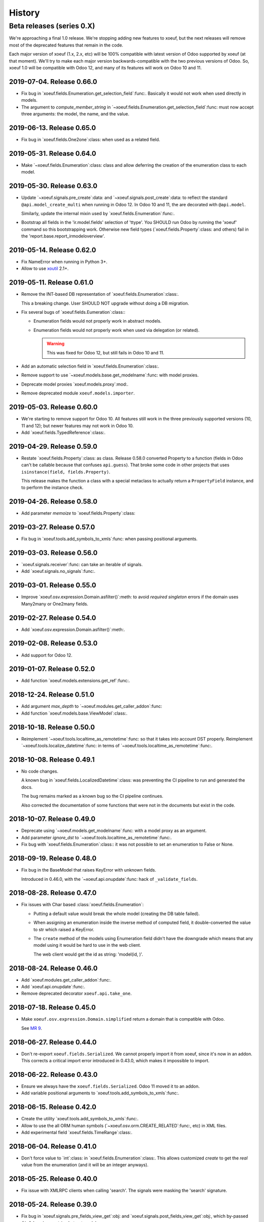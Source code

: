 =========
 History
=========

Beta releases (series 0.X)
==========================

We're approaching a final 1.0 release.  We're stopping adding new features
to xoeuf, but the next releases will remove most of the deprecated features
that remain in the code.

Each major version of xoeuf (1.x, 2.x, etc) will be 100% compatible with
latest version of Odoo supported by xoeuf (at that moment).  We'll try to make
each major version backwards-compatible with the two previous versions of
Odoo.  So, xoeuf 1.0 will be compatible with Odoo 12, and many of its features
will work on Odoo 10 and 11.


2019-07-04.  Release 0.66.0
---------------------------

- Fix bug in `xoeuf.fields.Enumeration.get_selection_field`:func:.  Basically
  it would not work when used directly in models.

- The argument to `compute_member_string` in
  `~xoeuf.fields.Enumeration.get_selection_field`:func: must now accept three
  arguments: the model, the name, and the value.


2019-06-13.  Release 0.65.0
---------------------------

- Fix bug in `xoeuf.fields.One2one`:class: when used as a related field.


2019-05-31.  Release 0.64.0
---------------------------

- Make `~xoeuf.fields.Enumeration`:class: class and allow deferring the
  creation of the enumeration class to each model.


2019-05-30.  Release 0.63.0
---------------------------

- Update `~xoeuf.signals.pre_create`:data: and
  `~xoeuf.signals.post_create`:data: to reflect the standard
  ``@api.model_create_multi`` when running in Odoo 12.  In Odoo 10 and 11, the
  are decorated with ``@api.model``.

  Similarly, update the internal mixin used by
  `xoeuf.fields.Enumeration`:func:.

- Bootstrap all fields in the 'ir.model.fields' selection of 'ttype'.  You
  SHOULD run Odoo by running the 'xoeuf' command so this bootstrapping work.
  Otherwise new field types (`xoeuf.fields.Property`:class: and others) fail
  in the 'report.base.report_irmodeloverview'.


2019-05-14.  Release 0.62.0
---------------------------


- Fix NameError when running in Python 3+.

- Allow to use xoutil_ 2.1+.

.. _xoutil: https://pypi.org/project/xoutil


2019-05-11.  Release 0.61.0
---------------------------

- Remove the INT-based DB representation of `xoeuf.fields.Enumeration`:class:.

  This a breaking change.  User SHOULD NOT upgrade without doing a DB
  migration.

- Fix several bugs of `xoeuf.fields.Eumeration`:class:\ :

  - Enumeration fields would not properly work in abstract models.

  - Enumeration fields would not properly work when used via delegation (or
    related).

    .. warning:: This was fixed for Odoo 12, but still fails in Odoo 10
       and 11.

- Add an automatic selection field in `xoeuf.fields.Enumeration`:class:.

- Remove support to use `~xoeuf.models.base.get_modelname`:func: with model
  proxies.

- Deprecate model proxies `xoeuf.models.proxy`:mod:.

- Remove deprecated module ``xoeuf.models.importer``.


2019-05-03.  Release 0.60.0
---------------------------

- We're starting to remove support for Odoo 10.  All features still work in
  the three previously supported versions (10, 11 and 12); but newer features
  may not work in Odoo 10.

- Add `xoeuf.fields.TypedReference`:class:.


2019-04-29.  Release 0.59.0
---------------------------

- Restate `xoeuf.fields.Property`:class: as class.  Release 0.58.0 converted
  Property to a function (fields in Odoo can't be callable because that
  confuses ``api.guess``).  That broke some code in other projects that uses
  ``isinstance(field, fields.Property)``.

  This release makes the function a class with a special metaclass to actually
  return a ``PropertyField`` instance, and to perform the instance check.


2019-04-26.  Release 0.58.0
---------------------------

- Add parameter `memoize` to `xoeuf.fields.Property`:class:


2019-03-27.  Release 0.57.0
---------------------------

- Fix bug in `xoeuf.tools.add_symbols_to_xmls`:func: when passing positional
  arguments.


2019-03-03.  Release 0.56.0
---------------------------

- `xoeuf.signals.receiver`:func: can take an iterable of signals.

- Add `xoeuf.signals.no_signals`:func:.


2019-03-01.  Release 0.55.0
---------------------------

- Improve `xoeuf.osv.expression.Domain.asfilter()`:meth: to avoid *required
  singleton* errors if the domain uses Many2many or One2many fields.


2019-02-27.  Release 0.54.0
---------------------------

- Add `xoeuf.osv.expression.Domain.asfilter()`:meth:.


2019-02-08.  Release 0.53.0
---------------------------

- Add support for Odoo 12.


2019-01-07.  Release 0.52.0
---------------------------

- Add function `xoeuf.models.extensions.get_ref`:func:.


2018-12-24.  Release 0.51.0
---------------------------

- Add argument `max_depth` to `~xoeuf.modules.get_caller_addon`:func:

- Add function `xoeuf.models.base.ViewModel`:class:.


2018-10-18.  Release 0.50.0
---------------------------

- Reimplement `~xoeuf.tools.localtime_as_remotetime`:func: so that it takes
  into account DST properly.  Reimplement
  `~xoeuf.tools.localize_datetime`:func: in terms of
  `~xoeuf.tools.localtime_as_remotetime`:func:.


2018-10-08.  Release 0.49.1
---------------------------

- No code changes.

  A known bug in `xoeuf.fields.LocalizedDatetime`:class: was preventing the CI
  pipeline to run and generated the docs.

  The bug remains marked as a known bug so the CI pipeline continues.

  Also corrected the documentation of some functions that were not in the
  documents but exist in the code.


2018-10-07.  Release 0.49.0
---------------------------

- Deprecate using `~xoeuf.models.get_modelname`:func: with a model proxy as an
  argument.

- Add parameter `ignore_dst` to `~xoeuf.tools.localtime_as_remotetime`:func:.

- Fix bug with `xoeuf.fields.Enumeration`:class:\ : it was not possible to set
  an enumeration to False or None.

2018-09-19.  Release 0.48.0
---------------------------

- Fix bug in the BaseModel that raises KeyError with unknown fields.

  Introduced in 0.46.0, with the `~xoeuf.api.onupdate`:func: hack of
  ``_validate_fields``.


2018-08-28. Release 0.47.0
--------------------------

- Fix issues with Char based :class:`xoeuf.fields.Enumeration`:

  - Putting a default value would break the whole model (creating the DB table
    failed).

  - When assigning an enumeration inside the inverse method of computed field,
    it double-converted the value to str which raised a KeyError.

  - The ``create`` method of the models using Enumeration field didn't have
    the downgrade which means that any model using it would be hard to use in
    the web client.

    The web client would get the id as string: 'model(id, )'.


2018-08-24.  Release 0.46.0
---------------------------

- Add `xoeuf.modules.get_caller_addon`:func:.

- Add `xoeuf.api.onupdate`:func:.

- Remove deprecated decorator ``xoeuf.api.take_one``.


2018-07-18.  Release 0.45.0
---------------------------

- Make ``xoeuf.osv.expression.Domain.simplified`` return a domain that is
  compatible with Odoo.

  See `MR 9`_.

.. _MR 9: https://gitlab.merchise.org/merchise/xoeuf/merge_requests/9


2018-06-27.  Release 0.44.0
---------------------------

- Don't re-export ``xoeuf.fields.Serialized``.  We cannot properly import it
  from xoeuf, since it's now in an addon.  This corrects a critical import
  error introduced in 0.43.0, which makes it impossible to import.


2018-06-22.  Release 0.43.0
---------------------------

- Ensure we always have the ``xoeuf.fields.Serialized``.  Odoo 11 moved it to
  an addon.

- Add variable positional arguments to
  `xoeuf.tools.add_symbols_to_xmls`:func:.


2018-06-15.  Release 0.42.0
---------------------------

- Create the utility `xoeuf.tools.add_symbols_to_xmls`:func:.

- Allow to use the all ORM human symbols
  (`~xoeuf.osv.orm.CREATE_RELATED`:func:, etc) in XML files.

- Add experimental field `xoeuf.fields.TimeRange`:class:.

2018-06-04. Release 0.41.0
--------------------------

- Don't force value to `int`:class: in `xoeuf.fields.Enumeration`:class:.
  This allows customized `create` to get the *real* value from the
  enumeration (and it will be an integer anyways).

2018-05-25. Release 0.40.0
--------------------------

- Fix issue with XMLRPC clients when calling 'search'.  The signals were
  masking the 'search' signature.


2018-05-24.  Release 0.39.0
---------------------------

- Fix bug in `xoeuf.signals.pre_fields_view_get`:obj: and
  `xoeuf.signals.post_fields_view_get`:obj:, which by-passed
  ``fields_view_get`` in abstract models.


2018-05-21.  Release 0.38.0
---------------------------

- Refactor `xoeuf.fields.Enumeration`:class: to reduce overhead in models not
  using it.  No visible changes in the API.


2018-05-17.  Release 0.37.0
---------------------------

- Add `xoeuf.fields.One2one`:class:

- Add `xoeuf.signals.pre_search`:obj: and `xoeuf.signals.post_search`:obj:.

- Allow to search over fields defined with an `enumeration
  <xoeuf.fields.Enumeration>`:class:


2018-05-14. Release 0.36.0
--------------------------

- `xoeuf.fields.Enumeration`:class: was generalized to support any kind of
  enumeration.

  The integer DB representation will still works: if all the members of the
  enumeration class are integers the DB representation will the integer.


2018-05-07. Release 0.35.0
--------------------------

- Change the default of `leak_context` in `xoeuf.api.from_active_ids`:func:.
  Also `~xoeuf.api.from_active_ids`:func: does not change the value
  'active_model' in the context.


2018-05-03. Release 0.34.0
--------------------------

- Improve the decorator `~xoeuf.api.from_active_ids`:func: to have
  `leak_context` argument and, also, allow the decorated method to take
  arguments.


2018-05-02. Release 0.33.0
--------------------------

- Add `xoeuf.api.from_active_ids`:func:.


2018-04-25. Release 0.32.0
--------------------------

- Make model proxy modules more resilient to introspection.  Some tools might
  try to get the ``__file__`` attribute to generate tracebacks.

  When getting ``__file__`` or ``__module__`` they are not proxied to the
  underlying model object.


2018-04-21. Release 0.31.0
--------------------------

Revert the requirement of xoutil 2 when installed in Python 3.  Just allow any
'xoutil>=1.9.0' and require it to be less than xoutil 2 when not in Python 3.

Roughly::

  'xoutil>=1.9.0,<2.0; python_version < "3.4"'
  'xoutil>=1.9.0; python_version >= "3.4"'


Packages that need to support Python 2 but also want to use xoeuf's latest
version wouldn't be able to do so otherwise.


2018-04-17. Release 0.30.0
--------------------------

No user visible changes.  Requires xoutil 2.0 when installed in Python 3 and
xoutil 1.9 for Python 2.


2018-04-13. Release 0.29.1
--------------------------

No user visible changes.  Just packages and CI related.  That made CI fail to
build and publish 0.29.0.


2018-04-13.  Release 0.29.0
---------------------------

- Remove the command 'shell'.  Since Odoo has its own shell now, and we
  already updated our shell to be the same as its, there's no point in keeping
  our copy of 'shell'.

- Remove the ``xoeuf.pool`` module.  Its main purpose was to be used in our
  shell.

- Remove the ``xoeuf.osv.registry`` module.  It was there mainly to support
  ``xoeuf.pool``.  Other modules now use Odoo's registry
  (``odoo.modules.registry``) directly.

- Remove the command 'mailgate'.  We no longer use it.  It's best to use a
  proven Inbox server (e.g dovecot) to safely store the emails.  Calling
  'mailgate' directly from the MTA may lead to lost of emails, if any error
  happens in the Python code.

- Add attribute `concrete` to `xoeuf.fields.Monetary`:class:.  MR `!22`_.

- Drop support for Odoo 8 and 9.

  Odoo 8 is not supported by Odoo SA any more.  We don't have the resources to
  support Odoo 9.  We support only Odoo 10 and Odoo 11.

.. _!22: https://gitlab.lahavane.com/mercurio/xoeuf/merge_requests/22


2018-03-02. Release 0.28.0
--------------------------

- Adds no functions.  Just allows xoutil 1.9.


2018-02-09. Release 0.27.0
--------------------------

- Drop official support for Odoo 8 and 9.  Tests are only run in Odoo 10
  and 11.

- Add `_instances_ <xoeuf.models.proxy.ModelProxy._instances_>`:attr: property
  to allows easy recordset ``isinstance`` like checks.


2018-01-23. Release 0.26.0
--------------------------

- Fix access denied error in `xoeuf.modules.is_object_installed`:func:.


2018-01-22. Release 0.25.0
--------------------------

- Unify sentry configuration under the 'sentry' namespace.  Also read the
  configuration from Odoo config object.


2018-01-04. Release 0.24.0
--------------------------

- Fix bug in `xoeuf secure` command for Odoo 10.


2017-12-29.  Release 0.23.0
---------------------------

- Fix critical issue in `xoeuf.signals`:mod:.  Different receivers for the
  same model would not be registered (and thus not called).  Introduced in
  0.22.0.


2017-12-23. Release 0.22.0
--------------------------

- Add `~xoeuf.signals.Wrapping`:class: and `~xoeuf.signals.wrapper`:func:.


2017-12-20.  Release 0.21.1
---------------------------

- 0.21.0 was published as 0.21.0.dev20171220.  This is just a version
  correction.


2017-12-20.  Release 0.21.0
---------------------------

- Require ``xoutil`` 1.8.4.

- Improve the documentation of `xoeuf.osv.expression.DomainTree`:class:.  Add
  method `~xoeuf.osv.expression.DomainTree.walk`:meth:.


2017-11-06.  Release 0.20.0
---------------------------

- Fix `xoeuf.modules.get_object_module`:func: for Odoo 10.


2017-11-01. Release 0.19.0
--------------------------

- Add `fields.TimeDelta`:class:


2017-10-31. Release 0.18.0
--------------------------

- Fix issue `#2`_: `xoeuf.osv.datetime_user_to_server_tz`:func: and
  `xoeuf.osv.datetime_server_to_user_tz`:func: didn't work on Odoo 10.


.. _#2: https://gitlab.lahavane.com/mercurio/xoeuf/issues/2

- Add explicit 'not equal' operator for `domain related
  <xoeuf.osv.expression>`:mod: functions.

- Covert to properties: `xoeuf.osv.expression.DomainTree.is_leaf`:attr: and
  `xoeuf.osv.expression.DomainTree.is_operator`:attr:.


2017-10-16. Release 0.17.2
--------------------------

- Fix AttributeError in DomainTree.


2017-10-14. Release 0.17.1
--------------------------

- Fix cyclic import in `fields.timezone`.  We have to retire 0.17.0.


2017-10-14. Release 0.17.0 (unusable)
-------------------------------------

- Added `fields.TimezoneSelection`:func: as simple way to avoid creating the
  same `fields.Selection` for timezones all over the place.


2017-10-14. Release 0.16.2
--------------------------

- Fix interface of `xoeuf.osv.expression.AND`:func: and
  `xoeuf.osv.expression.OR`:func:.

  They take a single argument (a list of lists), so they can be drop-in
  replacements for the ones in `odoo.osv.expression`:mod:.


2017-10-12. Release 0.16.1
--------------------------

- Avoid errors in `xoeuf.fields.Enumeration` if the writing/creating with
  values for unknown fields.

  Fixes MERCURIO-1ES.


2017-10-11. Release 0.16.0
--------------------------

- Allow to define `framework-level receivers <xoeuf.signals.receiver>`:func:.

- Make `xoeuf.fields.Enumeration`:func: check values on creation/write.  So no
  more invalid values can slip to the DB.

  .. note:: Requires the newest `signals` module if using a Merchise
            distributed Odoo.

- Start (yet unclaimed) support for Odoo 11.  `xoeuf.fields`:mod: and
  `xoeuf.models.proxy`:mod: pass all tests.

- Fix bug introduced in 0.15.0 when updating `xoeuf.models.proxy`:mod: to
  support HTTP requests.

- Add `xoeuf.osv.expression`:mod:.


2017-10-07.  Release 0.15.0
---------------------------

- Allow `xoeuf.fields.Property`:class: to setup.  When the ORM setups the
  models in the registry, the setup will be called.

- Extend models proxies to support HTTP requests.  This allows model proxies
  to be used in HTTP controllers.


2017-09-14.  Release 0.14.0
---------------------------

- Added `xoeuf.fields.Enumeration`:func:.



2017-09-05.  Release 0.13.0
---------------------------

- Added `xoeuf.fields.TimeSpan`:func:.  Requires xoutil 1.7.6.


.. note:: I created the release 0.13.0 out of 0.12.0.



2017-08-25. Release 0.11.0
--------------------------

- `xoeuf.models.extensions.get_treeview_action`:func: is ported to the new
  API.


2017-08-17.  Summary of changes up to release 0.10.0
----------------------------------------------------

- Drop support for OpenERP 7.0, and support Odoo 8, 9 and 10.

- Remove the browse extensions (``xoeuf.osv.browser_extensions``) since new
  record-sets cover those uses.

- Module `xoeuf.osv.model_extensions`:mod: was moved to
  `xoeuf.models.extensions`:mod:.  You should import from there.

- Function `xoeuf.osv.orm.get_modelname`:func: was moved to
  `xoeuf.models.get_modelname`:func:.

- New module `xoeuf.models.proxy`:mod:.  `xoeuf.models.get_modelname`:func:
  supports model proxies.

- `xoeuf.models.extensions.get_writer`:func: and
  `xoeuf.models.extensions.get_creator`:func: now support and encourage the
  new API.  The old API is left to support Odoo 8 and 9, but Odoo 10 lacks
  it.  You can't use the old API when running Odoo 10.

- Both `xoeuf.sentrylog`:mod: and `xoeuf.signals` check if Odoo has those
  modules (we have a distribution of Odoo that does).

  This poses the challenge to keep changes in our Odoo distribution with
  xoeuf.

- Deprecate `xoeuf.osv.fields`:mod:, will promote the usage of new API fields.

- Add fields `xoeuf.fields.LocalizedDatetime`:class:,
  `xoeuf.fields.Property`:class:, and `xoeuf.fields.Monetary`:class:.  All of
  those fields work in Odoo 8, 9 and 10.

  .. note:: `xoeuf.fields.Monetary`:class: is actually a float in Odoo 8, in
     Odoo 9 and Odoo 10 it's an alias to Odoo's own field.

- Deprecate ``xoeuf.api.take_one`` and provide an idiomatic
  `xoeuf.api.requires_singleton`:func:.

- Add imports hooks to import from either `odoo` or `openerp` according to the
  Odoo version.

  Odoo 10 changes it's namespace from `openerp` to `odoo`.  They provide a
  fallback so that imports don't fail.  We provide it via:
  ``from xoeuf.odoo ...``.

  Examples::

    from xoeuf.odoo.tools import config


2016-10-19. Summary of changes up to release 0.6.6
--------------------------------------------------

- Added the `xoeuf.sentrylog`:mod: to make Odoo report errors to Sentry.

- Added the `xoeuf.signals`:mod: module (ported to our Odoo version).

- Provide an 'ishell' alias to our own shell for Odoo >= 9.0

- Make `xoeuf.osv.fields.localized_datetime`:class: fail if the time-zone
  field does not exist.

- Allow the new API in `xoeuf.osv.model_extensions.get_writer`:func: and
  `xoeuf.osv.model_extensions.get_creator`:func:.

- Added ``xoeuf.api.take_one``.


2015-01-21. Release 0.5.0
-------------------------

.. note:: We start to record the history changes in this release.

   All items below are introduced in this release only.  Other features are
   simply introduced in earlier version.

   The pre-1.0 series will be always latest-is-best.  No fixes will be done to
   previous versions.

- Now `xoeuf` is capable to run Odoo (version 8.0).  `xoeuf` no longer
  requires the "``openerp``" distribution, to allow be installed along with
  Odoo.

  The new `xoeuf.api`:mod: module eases the task to write modules with are
  compatible with OpenERP 7.0 and Odoo 8.0.

- Add the documentation of `xoeuf.tools`:mod:.  Several functions were fixes
  and others were added.
